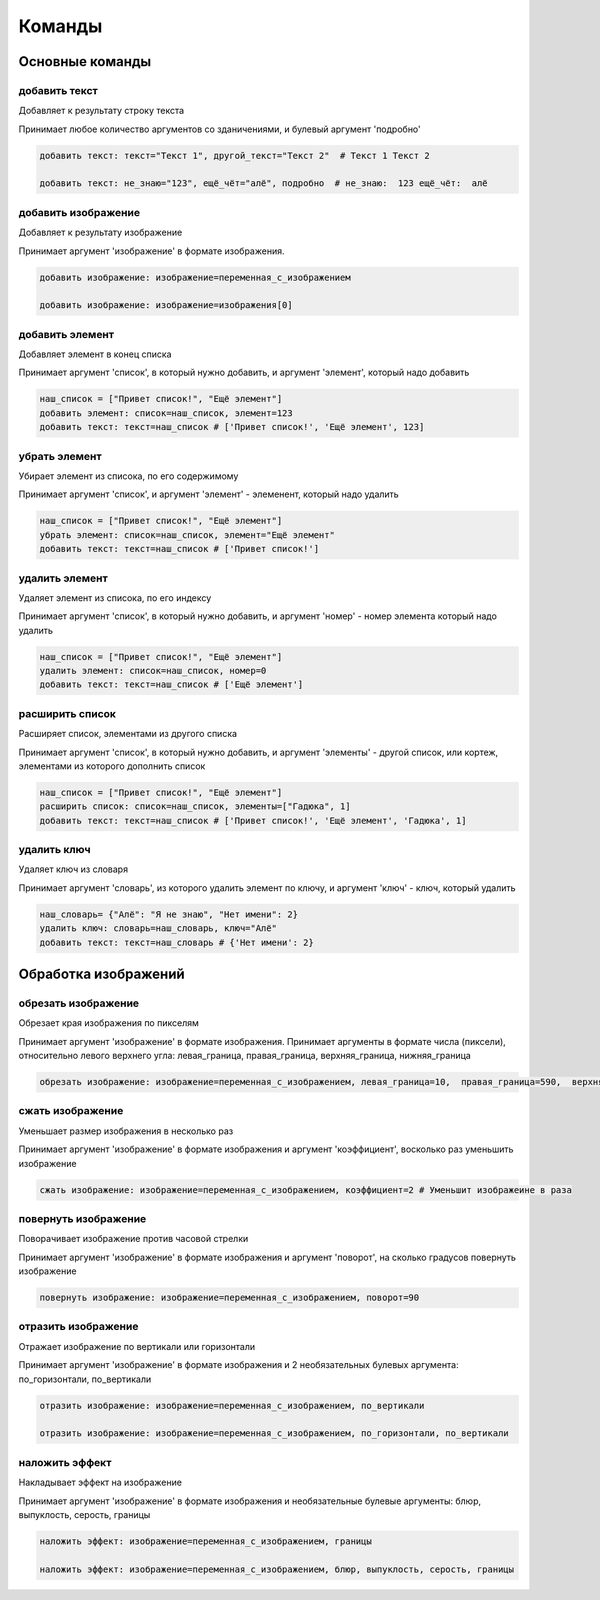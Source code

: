 Команды 
=======

Основные команды
----------------



добавить текст
~~~~~~~~~~~~~~

Добавляет к результату строку текста

Принимает любое количество аргументов со зданичениями, и булевый аргумент 'подробно'

.. code-block:: python 
    
    добавить текст: текст="Текст 1", другой_текст="Текст 2"  # Текст 1 Текст 2
    
    добавить текст: не_знаю="123", ещё_чёт="алё", подробно  # не_знаю:  123 ещё_чёт:  алё

добавить изображение
~~~~~~~~~~~~~~~~~~~~

Добавляет к результату изображение

Принимает аргумент 'изображение' в формате изображения.

.. code-block:: python 
    
    добавить изображение: изображение=переменная_с_изображением
    
    добавить изображение: изображение=изображения[0]

добавить элемент
~~~~~~~~~~~~~~~~

Добавляет элемент в конец списка

Принимает аргумент 'список', в который нужно добавить, и аргумент 'элемент', который надо добавить

.. code-block:: python 
    
    наш_список = ["Привет список!", "Ещё элемент"]
    добавить элемент: список=наш_список, элемент=123
    добавить текст: текст=наш_список # ['Привет список!', 'Ещё элемент', 123]
    
убрать элемент
~~~~~~~~~~~~~~

Убирает элемент из списока, по его содержимому

Принимает аргумент 'список', и аргумент 'элемент' - элеменент, который надо удалить

.. code-block:: python 
    
    наш_список = ["Привет список!", "Ещё элемент"]
    убрать элемент: список=наш_список, элемент="Ещё элемент"
    добавить текст: текст=наш_список # ['Привет список!']
    
удалить элемент
~~~~~~~~~~~~~~~

Удаляет элемент из списока, по его индексу

Принимает аргумент 'список', в который нужно добавить, и аргумент 'номер' - номер элемента который надо удалить

.. code-block:: python 
    
    наш_список = ["Привет список!", "Ещё элемент"]
    удалить элемент: список=наш_список, номер=0
    добавить текст: текст=наш_список # ['Ещё элемент']

расширить список
~~~~~~~~~~~~~~~~

Расширяет список, элементами из другого списка

Принимает аргумент 'список', в который нужно добавить, и аргумент 'элементы' - другой список, или кортеж, элементами из которого дополнить список

.. code-block:: python 
    
    наш_список = ["Привет список!", "Ещё элемент"]
    расширить список: список=наш_список, элементы=["Гадюка", 1]
    добавить текст: текст=наш_список # ['Привет список!', 'Ещё элемент', 'Гадюка', 1]
    
удалить ключ
~~~~~~~~~~~~

Удаляет ключ из словаря

Принимает аргумент 'словарь', из которого удалить элемент по ключу, и аргумент 'ключ' - ключ, который удалить

.. code-block:: python 
    
    наш_словарь= {"Алё": "Я не знаю", "Нет имени": 2}
    удалить ключ: словарь=наш_словарь, ключ="Алё"
    добавить текст: текст=наш_словарь # {'Нет имени': 2}
    
    
Обработка изображений
---------------------



обрезать изображение
~~~~~~~~~~~~~~~~~~~~

Обрезает края изображения по пикселям

Принимает аргумент 'изображение' в формате изображения.
Принимает аргументы в формате числа (пиксели), относительно левого верхнего угла: левая_граница, правая_граница, верхняя_граница, нижняя_граница

.. code-block:: python 
    
    обрезать изображение: изображение=переменная_с_изображением, левая_граница=10,  правая_граница=590,  верхняя_граница=10,  нижняя_граница=590

сжать изображение
~~~~~~~~~~~~~~~~~

Уменьшает размер изображения в несколько раз

Принимает аргумент 'изображение' в формате изображения и аргумент 'коэффициент', восколько раз уменьшить изображение

.. code-block:: python 
    
    сжать изображение: изображение=переменная_с_изображением, коэффициент=2 # Уменьшит изображеине в раза

повернуть изображение
~~~~~~~~~~~~~~~~~~~~~

Поворачивает изображение против часовой стрелки

Принимает аргумент 'изображение' в формате изображения и аргумент 'поворот', на сколько градусов повернуть изображение

.. code-block:: python 
    
    повернуть изображение: изображение=переменная_с_изображением, поворот=90

отразить изображение
~~~~~~~~~~~~~~~~~~~~

Отражает изображение по вертикали или горизонтали

Принимает аргумент 'изображение' в формате изображения и 2 необязательных булевых аргумента: по_горизонтали, по_вертикали

.. code-block:: python 
    
    отразить изображение: изображение=переменная_с_изображением, по_вертикали
    
    отразить изображение: изображение=переменная_с_изображением, по_горизонтали, по_вертикали
    
наложить эффект
~~~~~~~~~~~~~~~

Накладывает эффект на изображение

Принимает аргумент 'изображение' в формате изображения и необязательные булевые аргументы: блюр, выпуклость, серость, границы 

.. code-block:: python 
    
    наложить эффект: изображение=переменная_с_изображением, границы
    
    наложить эффект: изображение=переменная_с_изображением, блюр, выпуклость, серость, границы
